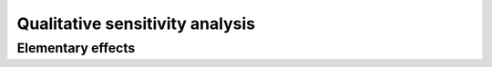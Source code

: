 Qualitative sensitivity analysis
================================

Elementary effects
^^^^^^^^^^^^^^^^^^

